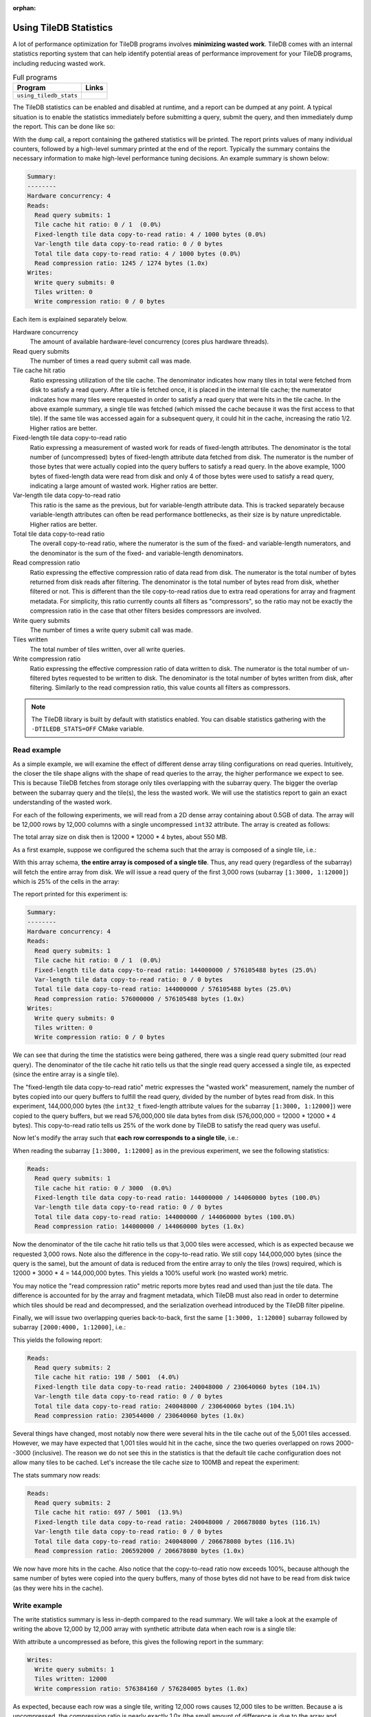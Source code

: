 :orphan:

.. _using-tiledb-statistics:

Using TileDB Statistics
=======================

A lot of performance optimization for TileDB programs involves **minimizing wasted work**.
TileDB comes with an internal statistics reporting system that can help identify potential
areas of performance improvement for your TileDB programs, including reducing wasted work.

.. table:: Full programs
  :widths: auto

  ====================================  =============================================================
  **Program**                           **Links**
  ------------------------------------  -------------------------------------------------------------
  ``using_tiledb_stats``                |statscpp| |statspy|
  ====================================  =============================================================

.. |statscpp| image:: ../figures/cpp.png
   :align: middle
   :width: 30
   :target: {tiledb_src_root_url}/examples/cpp_api/using_tiledb_stats.cc

.. |statspy| image:: ../figures/python.png
   :align: middle
   :width: 25
   :target: {tiledb_py_src_root_url}/examples/using_tiledb_stats.py

The TileDB statistics can be enabled and disabled at runtime, and a report can be dumped at
any point. A typical situation is to enable the statistics immediately before submitting a query,
submit the query, and then immediately dump the report. This can be done like so:

.. content-tabs::

   .. tab-container:: cpp
      :title: C++

      .. code-block:: c++

         tiledb::Stats::enable();
         query.submit();
         tiledb::Stats::dump(stdout);
         tiledb::Stats::disable();


   .. tab-container:: python
      :title: Python

      .. code-block:: python

         tiledb.stats_enable()
         data = A[:]
         tiledb.stats_dump()
         tiledb.stats_disable()

With the ``dump`` call, a report containing the gathered statistics will be printed. The
report prints values of many individual counters, followed by a high-level summary printed
at the end of the report. Typically the summary contains the necessary information
to make high-level performance tuning decisions. An example summary is shown below:

.. code-block:: none

    Summary:
    --------
    Hardware concurrency: 4
    Reads:
      Read query submits: 1
      Tile cache hit ratio: 0 / 1  (0.0%)
      Fixed-length tile data copy-to-read ratio: 4 / 1000 bytes (0.0%)
      Var-length tile data copy-to-read ratio: 0 / 0 bytes
      Total tile data copy-to-read ratio: 4 / 1000 bytes (0.0%)
      Read compression ratio: 1245 / 1274 bytes (1.0x)
    Writes:
      Write query submits: 0
      Tiles written: 0
      Write compression ratio: 0 / 0 bytes

Each item is explained separately below.

Hardware concurrency
    The amount of available hardware-level concurrency (cores plus hardware threads).

Read query submits
    The number of times a read query submit call was made.

Tile cache hit ratio
    Ratio expressing utilization of the tile cache. The denominator indicates how many
    tiles in total were fetched from disk to satisfy a read query. After a tile is fetched
    once, it is placed in the internal tile cache; the numerator indicates how many tiles
    were requested in order to satisfy a read query that were hits in the tile cache.
    In the above example summary, a single tile was fetched (which missed the cache because
    it was the first access to that tile). If the same tile was accessed again for a
    subsequent query, it could hit in the cache, increasing the ratio 1/2. Higher ratios
    are better.

Fixed-length tile data copy-to-read ratio
    Ratio expressing a measurement of wasted work for reads of fixed-length attributes.
    The denominator is the total number of (uncompressed) bytes of fixed-length
    attribute data fetched from disk. The numerator is the number of those bytes that
    were actually copied into the query buffers to satisfy a read query. In the above
    example, 1000 bytes of fixed-length data were read from disk and only 4 of those
    bytes were used to satisfy a read query, indicating a large amount of wasted work.
    Higher ratios are better.

Var-length tile data copy-to-read ratio
    This ratio is the same as the previous, but for variable-length attribute data.
    This is tracked separately because variable-length attributes can often be read
    performance bottlenecks, as their size is by nature unpredictable.
    Higher ratios are better.

Total tile data copy-to-read ratio
    The overall copy-to-read ratio, where the numerator is the sum of the fixed- and
    variable-length numerators, and the denominator is the sum of the fixed- and
    variable-length denominators.

Read compression ratio
    Ratio expressing the effective compression ratio of data read from disk. The numerator
    is the total number of bytes returned from disk reads after filtering. The
    denominator is the total number of bytes read from disk, whether filtered or
    not. This is different than the tile copy-to-read ratios due to extra
    read operations for array and fragment metadata. For simplicity, this ratio currently
    counts all filters as "compressors", so the ratio may not be exactly the compression
    ratio in the case that other filters besides compressors are involved.

Write query submits
    The number of times a write query submit call was made.

Tiles written
    The total number of tiles written, over all write queries.

Write compression ratio
    Ratio expressing the effective compression ratio of data written to disk. The numerator
    is the total number of un-filtered bytes requested to be written to disk. The
    denominator is the total number of bytes written from disk, after filtering. Similarly
    to the read compression ratio, this value counts all filters as compressors.

.. note::
    The TileDB library is built by default with statistics enabled. You can disable
    statistics gathering with the ``-DTILEDB_STATS=OFF`` CMake variable.

Read example
------------

As a simple example, we will examine the effect of different dense array tiling
configurations on read queries. Intuitively, the closer the tile shape aligns with
the shape of read queries to the array, the higher performance we expect to see. This
is because TileDB fetches from storage only tiles overlapping with the subarray query.
The bigger the overlap between the subarray query and the tile(s), the less the
wasted work. We will use the statistics report to gain an exact understanding of
the wasted work.

For each of the following experiments, we will read from a 2D dense array containing about
0.5GB of data. The array will be 12,000 rows by 12,000 columns with a single uncompressed
``int32`` attribute. The array is created as follows:

.. content-tabs::

   .. tab-container:: cpp
      :title: C++

      .. code-block:: c++

           Context ctx;
           ArraySchema schema(ctx, TILEDB_DENSE);
           Domain dom(ctx);
           dom.add_dimension(
                  Dimension::create<uint32_t>(ctx, "row", {{1, 12000}}, row_tile_extent))
               .add_dimension(
                   Dimension::create<uint32_t>(ctx, "col", {{1, 12000}}, col_tile_extent));
           schema.set_domain(dom);
           schema.add_attribute(
               Attribute::create<int32_t>(ctx, "a", {TILEDB_NO_COMPRESSION, -1}));
           Array::create(array_uri, schema);

   .. tab-container:: python
      :title: Python

      .. code-block:: python

         ctx = tiledb.Ctx()
         dom = tiledb.Domain(ctx,
                            tiledb.Dim(ctx, name="rows", domain=(1, 12000), tile=row_tile_extent, dtype=np.int32),
                            tiledb.Dim(ctx, name="cols", domain=(1, 12000), tile=col_tile_extent, dtype=np.int32))

         schema = tiledb.ArraySchema(ctx, domain=dom, sparse=False,
                                    attrs=[tiledb.Attr(ctx, name="a", dtype=np.int32)])

         # Create the (empty) array on disk.
         tiledb.DenseArray.create(array_name, schema)

The total array size on disk then is 12000 * 12000 * 4 bytes, about 550 MB.

As a first example, suppose we configured the schema such that the array is composed
of a single tile, i.e.:

.. content-tabs::

   .. tab-container:: cpp
      :title: C++

      .. code-block:: c++

         dom.add_dimension(
               Dimension::create<uint32_t>(ctx, "row", {{1, 12000}}, 12000))
            .add_dimension(
                Dimension::create<uint32_t>(ctx, "col", {{1, 12000}}, 12000));

   .. tab-container:: python
      :title: Python

      .. code-block:: python

         dom = tiledb.Domain(ctx,
                            tiledb.Dim(ctx, name="rows", domain=(1, 12000), tile=12000, dtype=np.int32),
                            tiledb.Dim(ctx, name="cols", domain=(1, 12000), tile=12000, dtype=np.int32))

With this array schema, **the entire array is composed of a single tile**. Thus, any
read query (regardless of the subarray) will fetch the entire array from disk.
We will issue a read query of the first 3,000 rows (subarray ``[1:3000, 1:12000]``)
which is 25% of the cells in the array:

.. content-tabs::

   .. tab-container:: cpp
      :title: C++

      .. code-block:: c++

         std::vector<uint32_t> subarray = {1, 3000, 1, 12000};
         Context ctx;
         Array array(ctx, array_name, TILEDB_READ);
         Query query(ctx, array);
         std::vector<int32_t> values(
             array.max_buffer_elements(subarray)["a"].second);
         query.set_subarray(subarray).set_buffer("a", values);

         Stats::enable();
         query.submit();
         Stats::dump(stdout);
         Stats::disable();

   .. tab-container:: python
      :title: Python

      .. code-block:: python

         ctx = tiledb.Ctx()
         with tiledb.DenseArray(ctx, array_name, mode='r') as A:
             # Read a slice of 3,000 rows.
             tiledb.stats_enable()
             data = A[1:3001, 1:12001]
             tiledb.stats_dump()
             tiledb.stats_disable()

The report printed for this experiment is:

.. code-block:: none

    Summary:
    --------
    Hardware concurrency: 4
    Reads:
      Read query submits: 1
      Tile cache hit ratio: 0 / 1  (0.0%)
      Fixed-length tile data copy-to-read ratio: 144000000 / 576105488 bytes (25.0%)
      Var-length tile data copy-to-read ratio: 0 / 0 bytes
      Total tile data copy-to-read ratio: 144000000 / 576105488 bytes (25.0%)
      Read compression ratio: 576000000 / 576105488 bytes (1.0x)
    Writes:
      Write query submits: 0
      Tiles written: 0
      Write compression ratio: 0 / 0 bytes

We can see that during the time the statistics were being gathered, there was a single read query
submitted (our read query). The denominator of the tile cache hit ratio tells us that the single
read query accessed a single tile, as expected (since the entire array is a single tile).

The "fixed-length tile data copy-to-read ratio" metric expresses the "wasted work" measurement,
namely the number of bytes copied into our query buffers to fulfill the read query, divided by
the number of bytes read from disk. In this experiment, 144,000,000 bytes (the ``int32_t``
fixed-length attribute values for the subarray ``[1:3000, 1:12000]``) were copied to the query
buffers, but we read 576,000,000 tile data bytes from disk (576,000,000 = 12000 * 12000 * 4 bytes).
This copy-to-read ratio tells us 25% of the work done by TileDB to satisfy the read query was useful.

Now let's modify the array such that **each row corresponds to a single tile**, i.e.:

.. content-tabs::

   .. tab-container:: cpp
      :title: C++

      .. code-block:: c++

         dom.add_dimension(
               Dimension::create<uint32_t>(ctx, "row", {{1, 12000}}, 1))
            .add_dimension(
                Dimension::create<uint32_t>(ctx, "col", {{1, 12000}}, 12000));

   .. tab-container:: python
      :title: Python

      .. code-block:: python

         dom = tiledb.Domain(ctx,
                            tiledb.Dim(ctx, name="rows", domain=(1, 12000), tile=1, dtype=np.int32),
                            tiledb.Dim(ctx, name="cols", domain=(1, 12000), tile=12000, dtype=np.int32))

When reading the subarray ``[1:3000, 1:12000]`` as in the previous experiment, we see
the following statistics:

.. code-block:: none

    Reads:
      Read query submits: 1
      Tile cache hit ratio: 0 / 3000  (0.0%)
      Fixed-length tile data copy-to-read ratio: 144000000 / 144060000 bytes (100.0%)
      Var-length tile data copy-to-read ratio: 0 / 0 bytes
      Total tile data copy-to-read ratio: 144000000 / 144060000 bytes (100.0%)
      Read compression ratio: 144000000 / 144060000 bytes (1.0x)

Now the denominator of the tile cache hit ratio tells us that 3,000 tiles were accessed,
which is as expected because we requested 3,000 rows. Note also the difference in the
copy-to-read ratio. We still copy 144,000,000 bytes (since the query is the same), but the
amount of data is reduced from the entire array to only the tiles (rows) required, which is
12000 * 3000 * 4 = 144,000,000 bytes. This yields a 100% useful work (no wasted work) metric.

You may notice the "read compression ratio" metric reports more bytes read and used than just
the tile data. The difference is accounted for by the array and fragment metadata,
which TileDB must also read in order to determine which tiles should be read and decompressed,
and the serialization overhead introduced by the TileDB filter pipeline.

Finally, we will issue two overlapping queries back-to-back, first the same
``[1:3000, 1:12000]`` subarray followed by subarray ``[2000:4000, 1:12000]``, i.e.:

.. content-tabs::

   .. tab-container:: cpp
      :title: C++

      .. code-block:: c++

         Context ctx;
         std::vector<uint32_t> subarray1 = {1, 3000, 1, 12000},
                               subarray2 = {2000, 4000, 1, 12000};
         Array array(ctx, array_name, TILEDB_READ);
         std::vector<int32_t> values1(array.max_buffer_elements(subarray1)["a"].second),
                              values2(array.max_buffer_elements(subarray2)["a"].second);
         Query query1(ctx, array), query2(ctx, array);
         query1.set_subarray(subarray1).set_buffer("a", values1);
         query2.set_subarray(subarray2).set_buffer("a", values2);
         
         Stats::enable();
         query1.submit();
         query2.submit();
         Stats::dump(stdout);
         Stats::disable();

   .. tab-container:: python
      :title: Python

      .. code-block:: python

         ctx = tiledb.Ctx()
         with tiledb.DenseArray(ctx, array_name, mode='r') as A:
             tiledb.stats_enable()
             data1 = A[1:3001, 1:12001]
             data2 = A[2000:4001, 1:12001]
             tiledb.stats_dump()
             tiledb.stats_disable()

This yields the following report:

.. code-block:: none

    Reads:
      Read query submits: 2
      Tile cache hit ratio: 198 / 5001  (4.0%)
      Fixed-length tile data copy-to-read ratio: 240048000 / 230640060 bytes (104.1%)
      Var-length tile data copy-to-read ratio: 0 / 0 bytes
      Total tile data copy-to-read ratio: 240048000 / 230640060 bytes (104.1%)
      Read compression ratio: 230544000 / 230640060 bytes (1.0x)

Several things have changed, most notably now there were several hits in the tile cache out of the
5,001 tiles accessed. However, we may have expected that 1,001 tiles would hit in the cache,
since the two queries overlapped on rows 2000--3000 (inclusive). The reason we do not see
this in the statistics is that the default tile cache configuration does not allow many tiles
to be cached. Let's increase the tile cache size to 100MB and repeat the experiment:

.. content-tabs::

   .. tab-container:: cpp
      :title: C++

      .. code-block:: c++

         Config config;
         config["sm.tile_cache_size"] = 100 * 1024 * 1024;  // 100 MB
         Context ctx(config);
         std::vector<uint32_t> subarray1 = {1, 3000, 1, 12000},
                               subarray2 = {2000, 4000, 1, 12000};
         Array array(ctx, array_name, TILEDB_READ);
         std::vector<int32_t> values1(array.max_buffer_elements(subarray1)["a"].second),
                              values2(array.max_buffer_elements(subarray2)["a"].second);
         Query query1(ctx, array), query2(ctx, array);
         query1.set_subarray(subarray1).set_buffer("a", values1);
         query2.set_subarray(subarray2).set_buffer("a", values2);

         Stats::enable();
         query1.submit();
         query2.submit();
         Stats::dump(stdout);
         Stats::disable();

   .. tab-container:: python
      :title: Python

      .. code-block:: python

         ctx = tiledb.Ctx({'sm.tile_cache_size': 100 * 1024 * 1024})
         with tiledb.DenseArray(ctx, array_name, mode='r') as A:
             tiledb.stats_enable()
             data1 = A[1:3001, 1:12001]
             data2 = A[2000:4001, 1:12001]
             tiledb.stats_dump()
             tiledb.stats_disable()

The stats summary now reads:

.. code-block:: none

    Reads:
      Read query submits: 2
      Tile cache hit ratio: 697 / 5001  (13.9%)
      Fixed-length tile data copy-to-read ratio: 240048000 / 206678080 bytes (116.1%)
      Var-length tile data copy-to-read ratio: 0 / 0 bytes
      Total tile data copy-to-read ratio: 240048000 / 206678080 bytes (116.1%)
      Read compression ratio: 206592000 / 206678080 bytes (1.0x)

We now have more hits in the cache. Also notice that the copy-to-read ratio now exceeds
100%, because although the same number of bytes were copied into the query buffers, many
of those bytes did not have to be read from disk twice (as they were hits in the cache).


Write example
-------------

The write statistics summary is less in-depth compared to the read summary. We will take a
look at the example of writing the above 12,000 by 12,000 array with synthetic attribute
data when each row is a single tile:

.. content-tabs::

   .. tab-container:: cpp
      :title: C++

      .. code-block:: c++

         Array array(ctx, array_name, TILEDB_WRITE);
         Query query(ctx, array);
         std::vector<int32_t> values(12000 * 12000);
         for (unsigned i = 0; i < values.size(); i++) {
           values[i] = i;
         }
         query.set_layout(TILEDB_ROW_MAJOR).set_buffer("a", values);
         Stats::enable();
         query.submit();
         Stats::dump(stdout);
         Stats::disable();


   .. tab-container:: python
      :title: Python

      .. code-block:: python

         ctx = tiledb.Ctx()
         # Open the array and write to it.
         with tiledb.DenseArray(ctx, array_name, mode='w') as A:
             data = np.arange(12000 * 12000)
             tiledb.stats_enable()
             A[:] = data
             tiledb.stats_dump()
             tiledb.stats_disable()

With attribute ``a`` uncompressed as before, this gives the following report in the summary:

.. code-block:: none

    Writes:
      Write query submits: 1
      Tiles written: 12000
      Write compression ratio: 576384160 / 576284005 bytes (1.0x)

As expected, because each row was a single tile, writing 12,000 rows causes 12,000 tiles to
be written. Because ``a`` is uncompressed, the compression ratio is nearly exactly
1.0x (the small amount of difference is due to the array and fragment metadata
being compressed independently of the attribute).

If we enable compression on the ``a`` attribute when creating the array schema,
e.g. bzip2 at its default compression level, we see the change in the report:

.. code-block:: none

    Writes:
      Write query submits: 1
      Tiles written: 12000
      Write compression ratio: 576384160 / 53136720 bytes (10.8x)

Because our synthetic array data is very predictable, bzip2 does a good job compressing
it, and this is reflected in the reported compression ratio.

Full statistics report
----------------------

In general, the summary report may be enough to reveal potential sources of large
performance flaws. In addition, accompanying every stats dump is a list of all of
the individual internal performance counters that TileDB tracks. Each of the counter
names is prefixed with the system it measures, e.g. ``vfs_*`` counters measure
details of the TileDB VFS system, ``compressor_*`` measures details of the various
compressors, etc. Some of these counters are self-explanatory, and others are intended
primarily for TileDB developers to diagnose internal performance issues.

.. toggle-header::
   :header: **Example full statistics report**

   .. code-block:: none

    ===================================== TileDB Statistics Report =======================================

    Individual function statistics:
      Function name                                                          # calls       Total time (ns)
      ----------------------------------------------------------------------------------------------------
      compressor_bzip_compress,                                                12000,         63560889145
      compressor_bzip_decompress,                                                  0,                   0
      compressor_dd_compress,                                                      0,                   0
      compressor_dd_decompress,                                                    0,                   0
      compressor_gzip_compress,                                                    6,             2988746
      compressor_gzip_decompress,                                                  0,                   0
      compressor_lz4_compress,                                                     0,                   0
      compressor_lz4_decompress,                                                   0,                   0
      compressor_rle_compress,                                                     0,                   0
      compressor_rle_decompress,                                                   0,                   0
      compressor_zstd_compress,                                                    0,                   0
      compressor_zstd_decompress,                                                  0,                   0
      encryption_encrypt_aes256gcm,                                                0,                   0
      encryption_decrypt_aes256gcm,                                                0,                   0
      filter_pipeline_run_forward,                                             12001,         63850960757
      filter_pipeline_run_reverse,                                                 0,                   0
      cache_lru_evict,                                                             0,                   0
      cache_lru_insert,                                                            0,                   0
      cache_lru_invalidate,                                                        0,                   0
      cache_lru_read,                                                              0,                   0
      cache_lru_read_partial,                                                      0,                   0
      reader_compute_cell_ranges,                                                  0,                   0
      reader_compute_dense_cell_ranges,                                            0,                   0
      reader_compute_dense_overlapping_tiles_and_cell_ranges,                      0,                   0
      reader_compute_overlapping_coords,                                           0,                   0
      reader_compute_overlapping_tiles,                                            0,                   0
      reader_compute_tile_coords,                                                  0,                   0
      reader_copy_fixed_cells,                                                     0,                   0
      reader_copy_var_cells,                                                       0,                   0
      reader_dedup_coords,                                                         0,                   0
      reader_dense_read,                                                           0,                   0
      reader_fill_coords,                                                          0,                   0
      reader_filter_tiles,                                                         0,                   0
      reader_init_tile_fragment_dense_cell_range_iters,                            0,                   0
      reader_next_subarray_partition,                                              0,                   0
      reader_read,                                                                 0,                   0
      reader_read_all_tiles,                                                       0,                   0
      reader_sort_coords,                                                          0,                   0
      reader_sparse_read,                                                          0,                   0
      writer_check_coord_dups,                                                     0,                   0
      writer_check_coord_dups_global,                                              0,                   0
      writer_check_global_order,                                                   0,                   0
      writer_compute_coord_dups,                                                   0,                   0
      writer_compute_coord_dups_global,                                            0,                   0
      writer_compute_coords_metadata,                                              0,                   0
      writer_compute_write_cell_ranges,                                        12000,            44097834
      writer_create_fragment,                                                      1,              621921
      writer_filter_tiles,                                                         1,         63885761123
      writer_global_write,                                                         0,                   0
      writer_init_global_write_state,                                              0,                   0
      writer_init_tile_dense_cell_range_iters,                                     1,            14082371
      writer_ordered_write,                                                        1,         66025258154
      writer_prepare_full_tiles_fixed,                                             0,                   0
      writer_prepare_full_tiles_var,                                               0,                   0
      writer_prepare_tiles_fixed,                                                  0,                   0
      writer_prepare_tiles_ordered,                                                1,           403377491
      writer_prepare_tiles_var,                                                    0,                   0
      writer_sort_coords,                                                          0,                   0
      writer_unordered_write,                                                      0,                   0
      writer_write,                                                                1,         66025267985
      writer_write_all_tiles,                                                      1,          1565860616
      sm_array_close_for_reads,                                                    0,                   0
      sm_array_close_for_writes,                                                   0,                   0
      sm_array_open_for_reads,                                                     0,                   0
      sm_array_open_for_writes,                                                    0,                   0
      sm_array_reopen,                                                             0,                   0
      sm_read_from_cache,                                                          0,                   0
      sm_write_to_cache,                                                           0,                   0
      sm_query_submit,                                                             1,         66025270927
      tileio_is_generic_tile,                                                      0,                   0
      tileio_read_generic,                                                         0,                   0
      tileio_write_generic,                                                        1,             1671328
      vfs_abs_path,                                                                4,              201980
      vfs_close_file,                                                              2,              104927
      vfs_constructor,                                                             0,                   0
      vfs_create_bucket,                                                           0,                   0
      vfs_create_dir,                                                              1,               94723
      vfs_create_file,                                                             0,                   0
      vfs_dir_size,                                                                0,                   0
      vfs_empty_bucket,                                                            0,                   0
      vfs_file_size,                                                               0,                   0
      vfs_filelock_lock,                                                           0,                   0
      vfs_filelock_unlock,                                                         0,                   0
      vfs_init,                                                                    0,                   0
      vfs_is_bucket,                                                               0,                   0
      vfs_is_dir,                                                                  2,               48002
      vfs_is_empty_bucket,                                                         0,                   0
      vfs_is_file,                                                                 0,                   0
      vfs_ls,                                                                      0,                   0
      vfs_move_file,                                                               0,                   0
      vfs_move_dir,                                                                0,                   0
      vfs_open_file,                                                               0,                   0
      vfs_read,                                                                    0,                   0
      vfs_read_all,                                                                0,                   0
      vfs_remove_bucket,                                                           0,                   0
      vfs_remove_file,                                                             0,                   0
      vfs_remove_dir,                                                              0,                   0
      vfs_supports_fs,                                                             0,                   0
      vfs_sync,                                                                    0,                   0
      vfs_write,                                                               12002,          1553079894
      vfs_s3_fill_file_buffer,                                                     0,                   0
      vfs_s3_write_multipart,                                                      0,                   0

    Individual counter statistics:
      Counter name                                                             Value
      ------------------------------------------------------------------------------
      cache_lru_inserts,                                                           0
      cache_lru_read_hits,                                                         0
      cache_lru_read_misses,                                                       0
      reader_attr_tile_cache_hits,                                                 0
      reader_num_attr_tiles_touched,                                               0
      reader_num_bytes_after_filtering,                                            0
      reader_num_fixed_cell_bytes_copied,                                          0
      reader_num_fixed_cell_bytes_read,                                            0
      reader_num_tile_bytes_read,                                                  0
      reader_num_var_cell_bytes_copied,                                            0
      reader_num_var_cell_bytes_read,                                              0
      writer_num_attr_tiles_written,                                           12000
      writer_num_bytes_before_filtering,                                   576000000
      writer_num_bytes_written,                                             53101395
      sm_contexts_created,                                                         0
      sm_query_submit_layout_col_major,                                            0
      sm_query_submit_layout_row_major,                                            1
      sm_query_submit_layout_global_order,                                         0
      sm_query_submit_layout_unordered,                                            0
      sm_query_submit_read,                                                        0
      sm_query_submit_write,                                                       1
      tileio_read_num_bytes_read,                                                  0
      tileio_read_num_resulting_bytes,                                             0
      tileio_write_num_bytes_written,                                          35325
      tileio_write_num_input_bytes,                                           384160
      vfs_read_total_bytes,                                                        0
      vfs_write_total_bytes,                                                53136720
      vfs_read_num_parallelized,                                                   0
      vfs_read_all_total_regions,                                                  0
      vfs_posix_write_num_parallelized,                                            0
      vfs_win32_write_num_parallelized,                                            0
      vfs_s3_num_parts_written,                                                    0
      vfs_s3_write_num_parallelized,                                               0

The "function statistics" report the number of calls and amount of time in nanoseconds for
each instrumented function. It is important to note that the time reported for these
counters is aggregated across all threads. For example, if 10 threads invoke ``vfs_write``
and each thread's call takes 100 ns, then the reported time for ``vfs_write``
will be 1000 ns, even though the average time was much less.

The "counter statistics" report the values of individual counters. The summary statistics
are directly derived from these counter statistics.